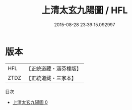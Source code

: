 #+TITLE: 上清太玄九陽圖 / HFL

#+DATE: 2015-08-28 23:39:15.092997
* 版本
 |       HFL|【正統道藏・涵芬樓版】|
 |      ZTDZ|【正統道藏・三家本】|
目次
 - [[file:KR5a0155_000.txt][上清太玄九陽圖 0]]
